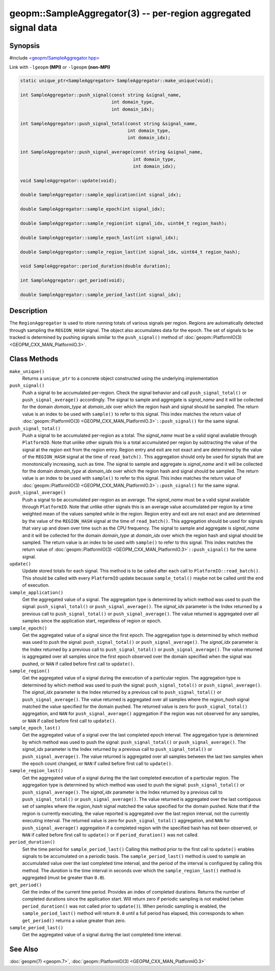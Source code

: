 
geopm::SampleAggregator(3) -- per-region aggregated signal data
===============================================================






Synopsis
--------

#include `<geopm/SampleAggregator.hpp> <https://github.com/geopm/geopm/blob/dev/src/SampleAggregator.hpp>`_

Link with ``-lgeopm`` **(MPI)** or ``-lgeopm`` **(non-MPI)**


.. code-block:: c++

       static unique_ptr<SampleAggregator> SampleAggregator::make_unique(void);

       int SampleAggregator::push_signal(const string &signal_name,
                                         int domain_type,
                                         int domain_idx);

       int SampleAggregator::push_signal_total(const string &signal_name,
                                               int domain_type,
                                               int domain_idx);

       int SampleAggregator::push_signal_average(const string &signal_name,
                                                 int domain_type,
                                                 int domain_idx);

       void SampleAggregator::update(void);

       double SampleAggregator::sample_application(int signal_idx);

       double SampleAggregator::sample_epoch(int signal_idx);

       double SampleAggregator::sample_region(int signal_idx, uint64_t region_hash);

       double SampleAggregator::sample_epoch_last(int signal_idx);

       double SampleAggregator::sample_region_last(int signal_idx, uint64_t region_hash);

       void SampleAggregator::period_duration(double duration);

       int SampleAggregator::get_period(void);

       double SampleAggregator::sample_period_last(int signal_idx);

Description
-----------

The ``RegionAggregator`` is used to store running totals of various
signals per region.  Regions are automatically detected through
sampling the ``REGION_HASH`` signal.  The object also accumulates data for
the epoch.  The set of signals to be tracked is determined by pushing
signals similar to the ``push_signal()`` method of
:doc:`geopm::PlatformIO(3) <GEOPM_CXX_MAN_PlatformIO.3>`.

Class Methods
-------------


``make_unique()``
  Returns a ``unique_ptr`` to a concrete object
  constructed using the underlying implementation

``push_signal()``
  Push a signal to be accumulated per-region.
  Check the signal behavior and call ``push_signal_total()``
  or ``push_signal_average()`` accordingly.
  The signal to sample and aggregate is *signal_name* and
  it will be collected for the domain *domain_type* at *domain_idx*
  over which the region hash and signal should be sampled.
  The return value is an index to be
  used with ``sample()`` to refer to this signal.
  This index matches the return value of
  :doc:`geopm::PlatformIO(3) <GEOPM_CXX_MAN_PlatformIO.3>`\ ``::push_signal()`` for the same signal.

``push_signal_total()``
  Push a signal to be accumulated per-region as a total.
  The *signal_name* must be a valid signal available
  through ``PlatformIO``.  Note that unlike other signals
  this is a total accumulated per region by subtracting
  the value of the signal at the region exit from the
  region entry.  Region entry and exit are not exact and
  are determined by the value of the ``REGION_HASH`` signal
  at the time of ``read_batch()``.  This aggregation should
  only be used for signals that are monotonically
  increasing, such as time.
  The signal to sample and aggregate is *signal_name* and
  it will be collected for the domain *domain_type* at *domain_idx*
  over which the region hash and signal should be sampled.
  The return value is an index to be
  used with ``sample()`` to refer to this signal.
  This index matches the return value of
  :doc:`geopm::PlatformIO(3) <GEOPM_CXX_MAN_PlatformIO.3>`\ ``::push_signal()`` for the same signal.

``push_signal_average()``
  Push a signal to be accumulated per-region as an average.
  The *signal_name* must be a valid signal available
  through ``PlatformIO``.  Note that unlike other signals
  this is an average value accumulated per region by a
  time weighted mean of the values sampled while in the
  region. Region entry and exit are not exact and are
  determined by the value of the ``REGION_HASH`` signal at
  the time of ``read_batch()``.  This aggregation should be
  used for signals that vary up and down over time such
  as the CPU frequency.
  The signal to sample and aggregate is *signal_name* and
  it will be collected for the domain *domain_type* at *domain_idx*
  over which the region hash and signal should be sampled.
  The return value is an index to be
  used with ``sample()`` to refer to this signal.
  This index matches the return value of
  :doc:`geopm::PlatformIO(3) <GEOPM_CXX_MAN_PlatformIO.3>`\ ``::push_signal()`` for the same signal.

``update()``
  Update stored totals for each signal.
  This method is to be called after each call to
  ``PlatformIO::read_batch()``.  This should be called with
  every ``PlatformIO`` update because ``sample_total()`` maybe
  not be called until the end of execution.

``sample_application()``
  Get the aggregated value of a signal.
  The aggregation type is determined by which method was
  used to push the signal: ``push_signal_total()`` or
  ``push_signal_average()``. The *signal_idx* parameter is the
  Index returned by a previous call to ``push_signal_total()`` or
  ``push_signal_average()``.  The value returned is
  aggregated over all samples since the application
  start, regardless of region or epoch.

``sample_epoch()``
  Get the aggregated value of a signal since the first epoch.
  The aggregation type is determined by which method was
  used to push the signal: ``push_signal_total()`` or
  ``push_signal_average()``. The *signal_idx* parameter is the
  Index returned by a previous call to ``push_signal_total()`` or
  ``push_signal_average()``.  The value returned is
  aggregated over all samples since the first epoch
  observed over the domain specified when the signal was
  pushed, or ``NAN`` if called before first call to ``update()``.

``sample_region()``
  Get the aggregated value of a signal during the
  execution of a particular region.
  The aggregation type is determined by which method was
  used to push the signal: ``push_signal_total()`` or
  ``push_signal_average()``. The *signal_idx* parameter is the
  Index returned by a previous call to ``push_signal_total()`` or
  ``push_signal_average()``.  The value returned is
  aggregated over all samples where the *region_hash*
  signal matched the value specified for the domain
  pushed.  The returned value is zero for
  ``push_signal_total()`` aggregation, and ``NAN`` for
  ``push_signal_average()`` aggregation if the region was not
  observed for any samples,
  or ``NAN`` if called before first call to ``update()``.

``sample_epoch_last()``
  Get the aggregated value of a signal over the
  last completed epoch interval.
  The aggregation type is determined by which method was
  used to push the signal: ``push_signal_total()`` or
  ``push_signal_average()``. The *signal_idx* parameter is the
  Index returned by a previous call to ``push_signal_total()`` or
  ``push_signal_average()``.  The value returned is
  aggregated over all samples between the last two
  samples when the epoch count changed,
  or ``NAN`` if called before first call to ``update()``.

``sample_region_last()``
  Get the aggregated value of a signal during the
  the last completed execution of a particular region.
  The aggregation type is determined by which method was
  used to push the signal: ``push_signal_total()`` or
  ``push_signal_average()``. The *signal_idx* parameter is the
  Index returned by a previous call to ``push_signal_total()`` or
  ``push_signal_average()``.  The value returned is
  aggregated over the last contiguous set of samples
  where the *region_hash* signal matched the value
  specified for the domain pushed.  Note that if the
  region is currently executing, the value reported is
  aggregated over the last region interval, not the
  currently executing interval. The returned value is
  zero for ``push_signal_total()`` aggregation, and ``NAN`` for
  ``push_signal_average()`` aggregation if a completed region
  with the specified hash has not been observed, or ``NAN`` if called
  before first call to ``update()`` or if
  ``period_duration()`` was not called.

``period_duration()``
  Set the time period for ``sample_period_last()``
  Calling this method prior to the first call to
  ``update()`` enables signals to be accumulated on a
  periodic basis.  The ``sample_period_last()`` method is
  used to sample an accumulated value over the last
  completed time interval, and the period of the
  interval is configured by calling this method.
  The *duration* is the time interval in seconds over
  which the ``sample_region_last()`` method is
  aggregated (must be greater than ``0.0``).

``get_period()``
  Get the index of the current time period.
  Provides an index of completed durations.
  Returns the number of completed durations since the
  application start. Will return
  zero if periodic sampling is not enabled (when
  ``period_duration()`` was not called prior to ``update()``).
  When periodic sampling is enabled, the
  ``sample_period_last()`` method will return ``0.0`` until a
  full period has elapsed, this corresponds to when
  ``get_period()`` returns a value greater than zero.

``sample_period_last()``
  Get the aggregated value of a signal during the
  last completed time interval.

See Also
--------

:doc:`geopm(7) <geopm.7>`\ ,
:doc:`geopm::PlatformIO(3) <GEOPM_CXX_MAN_PlatformIO.3>`
